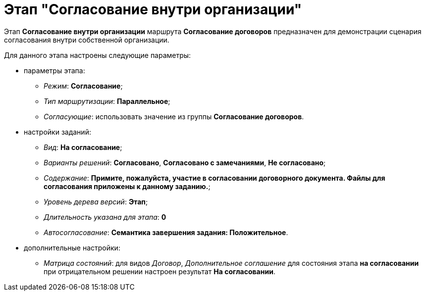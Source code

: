 = Этап "Согласование внутри организации"

Этап *Согласование внутри организации* маршрута *Согласование договоров* предназначен для демонстрации сценария согласования внутри собственной организации.

Для данного этапа настроены следующие параметры:

* параметры этапа:
** [.keyword .parmname]_Режим_: *Согласование*;
** [.keyword .parmname]_Тип маршрутизации_: *Параллельное*;
** [.keyword .parmname]_Согласующие_: использовать значение из группы *Согласование договоров*.
* настройки заданий:
** [.keyword .parmname]_Вид_: *На согласование*;
** [.keyword .parmname]_Варианты решений_: *Согласовано*, *Согласовано с замечаниями*, *Не согласовано*;
** [.keyword .parmname]_Содержание_: *Примите, пожалуйста, участие в согласовании договорного документа. Файлы для согласования приложены к данному заданию.*;
** [.keyword .parmname]_Уровень дерева версий_: *Этап*;
** [.keyword .parmname]_Длительность указана для этапа_: *0*
** [.keyword .parmname]_Автосогласование_: *Семантика завершения задания: Положительное*.
* дополнительные настройки:
** [.keyword .parmname]_Матрица состояний_: для видов [.keyword .parmname]_Договор_, [.keyword .parmname]_Дополнительное соглашение_ для состояния этапа *на согласовании* при отрицательном решении настроен результат *На согласовании*.

